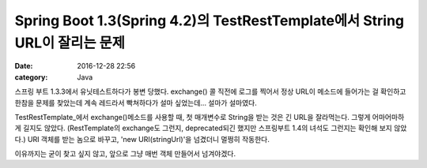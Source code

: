 Spring Boot 1.3(Spring 4.2)의 TestRestTemplate에서 String URL이 잘리는 문제
###########################################################################

:date: 2016-12-28 22:56
:category: Java

스프링 부트 1.3.3에서 유닛테스트하다가 봉변 당했다. exchange() 콜 직전에 로그를 찍어서 정상 URL이 메소드에 들어가는 걸 확인하고 한참을 문제를 찾았는데 계속 레드라서 빡쳐하다가 설마 싶었는데\.\.\. 설마가 설마였다.

TestRestTemplate_에서 exchange()메소드를 사용할 때, 첫 매개변수로 String을 받는 것은 긴 URL을 잘라먹는다. 그렇게 어마어마하게 길지도 않았다. (RestTemplate의 exchange도 그런지, deprecated되긴 했지만 스프링부트 1.4의 녀석도 그런지는 확인해 보지 않았다.) URI 객체를 받는 놈으로 바꾸고, 'new URI(stringUrl)'을 넘겼더니 멀쩡히 작동한다.

이유까지는 굳이 찾고 싶지 않고, 앞으로 그냥 매번 객체 만들어서 넘겨야겠다.

.. _TestRestTemplate: http://docs.spring.io/spring-boot/docs/current/api/org/springframework/boot/test/TestRestTemplate.html

